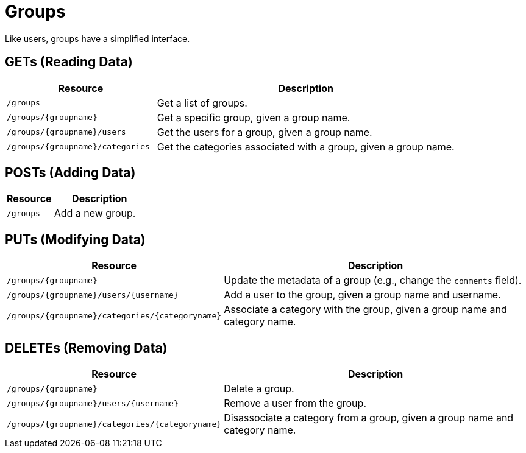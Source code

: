 
= Groups

Like users, groups have a simplified interface.

== GETs (Reading Data)

[options="header", cols="5,10"]
|===
| Resource                         | Description
| `/groups`                        | Get a list of groups.
| `/groups/\{groupname\}`            | Get a specific group, given a group name.
| `/groups/\{groupname\}/users`      | Get the users for a group, given a group name. 
| `/groups/\{groupname\}/categories` | Get the categories associated with a group, given a group name.
|===

== POSTs (Adding Data)

[options="header", cols="5,10"]
|===
| Resource  | Description
| `/groups` | Add a new group.
|===

== PUTs (Modifying Data)

[options="header", cols="5,10"]
|===
| Resource                                        | Description
| `/groups/\{groupname\}`                           | Update the metadata of a group (e.g., change the `comments` field).
| `/groups/\{groupname\}/users/\{username\}`          | Add a user to the group, given a group name and username.
| `/groups/\{groupname\}/categories/\{categoryname\}` | Associate a category with the group, given a group name and category name. 
|===

== DELETEs (Removing Data)

[options="header", cols="5,10"]
|===
| Resource                                        | Description
| `/groups/\{groupname\}`                           | Delete a group.
| `/groups/\{groupname\}/users/\{username\}`          | Remove a user from the group.
| `/groups/\{groupname\}/categories/\{categoryname\}` | Disassociate a category from a group, given a group name and category name.
|===
